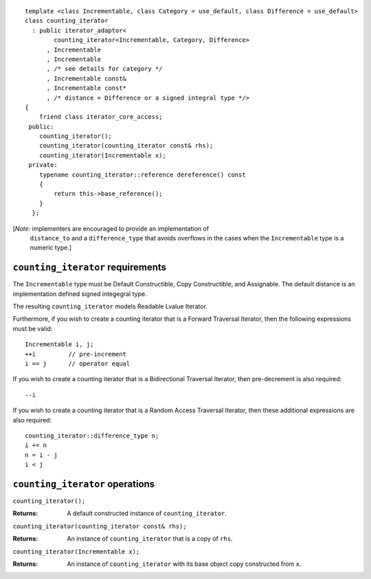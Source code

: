 ::

  template <class Incrementable, class Category = use_default, class Difference = use_default>
  class counting_iterator
    : public iterator_adaptor<
          counting_iterator<Incrementable, Category, Difference>
        , Incrementable
        , Incrementable
        , /* see details for category */
        , Incrementable const&
        , Incrementable const*
        , /* distance = Difference or a signed integral type */>
  {
      friend class iterator_core_access;
   public:
      counting_iterator();
      counting_iterator(counting_iterator const& rhs);
      counting_iterator(Incrementable x);
   private:
      typename counting_iterator::reference dereference() const
      {
          return this->base_reference();
      }
    };


[*Note:* implementers are encouraged to provide an implementation of
  ``distance_to`` and a ``difference_type`` that avoids overflows in
  the cases when the ``Incrementable`` type is a numeric type.]

``counting_iterator`` requirements
----------------------------------

The ``Incrementable`` type must be Default Constructible, Copy
Constructible, and Assignable.  The default distance is
an implementation defined signed integegral type.

The resulting ``counting_iterator`` models Readable Lvalue Iterator.

Furthermore, if you wish to create a counting iterator that is a Forward
Traversal Iterator, then the following expressions must be valid:
::

    Incrementable i, j;
    ++i         // pre-increment
    i == j      // operator equal

If you wish to create a counting iterator that is a 
Bidirectional Traversal Iterator, then pre-decrement is also required:
::

    --i

If you wish to create a counting iterator that is a Random Access
Traversal Iterator, then these additional expressions are also
required:
::

    counting_iterator::difference_type n;
    i += n
    n = i - j
    i < j




``counting_iterator`` operations
--------------------------------

``counting_iterator();``

:Returns: A default constructed instance of ``counting_iterator``.


``counting_iterator(counting_iterator const& rhs);``

:Returns: An instance of ``counting_iterator`` that is a copy of ``rhs``.



``counting_iterator(Incrementable x);``

:Returns: An instance of ``counting_iterator`` with its base
    object copy constructed from ``x``.

